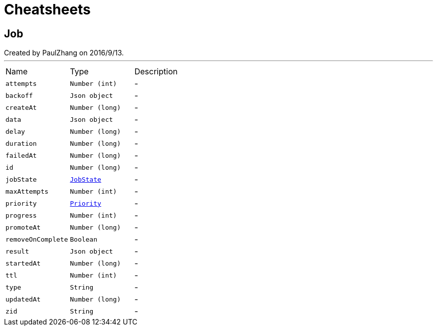 = Cheatsheets

[[Job]]
== Job

++++
 Created by PaulZhang on 2016/9/13.
++++
'''

[cols=">25%,^25%,50%"]
[frame="topbot"]
|===
^|Name | Type ^| Description
|[[attempts]]`attempts`|`Number (int)`|-
|[[backoff]]`backoff`|`Json object`|-
|[[createAt]]`createAt`|`Number (long)`|-
|[[data]]`data`|`Json object`|-
|[[delay]]`delay`|`Number (long)`|-
|[[duration]]`duration`|`Number (long)`|-
|[[failedAt]]`failedAt`|`Number (long)`|-
|[[id]]`id`|`Number (long)`|-
|[[jobState]]`jobState`|`link:enums.html#JobState[JobState]`|-
|[[maxAttempts]]`maxAttempts`|`Number (int)`|-
|[[priority]]`priority`|`link:enums.html#Priority[Priority]`|-
|[[progress]]`progress`|`Number (int)`|-
|[[promoteAt]]`promoteAt`|`Number (long)`|-
|[[removeOnComplete]]`removeOnComplete`|`Boolean`|-
|[[result]]`result`|`Json object`|-
|[[startedAt]]`startedAt`|`Number (long)`|-
|[[ttl]]`ttl`|`Number (int)`|-
|[[type]]`type`|`String`|-
|[[updatedAt]]`updatedAt`|`Number (long)`|-
|[[zid]]`zid`|`String`|-
|===

